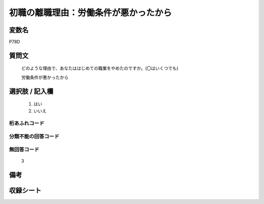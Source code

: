.. title:: P78D
.. rst-class:: item
====================================================================================================
初職の離職理由：労働条件が悪かったから
====================================================================================================

.. rst-class:: varname
変数名
==================

P78D

.. rst-class:: question
質問文
==================


   どのような理由で、あなたははじめての職業をやめたのですか。(〇はいくつでも)


   労働条件が悪かったから



.. rst-class:: answer
選択肢 / 記入欄
======================

  
     1. はい
  
     2. いいえ
  



.. rst-class:: overflow
桁あふれコード
-------------------------------
  


.. rst-class:: not_available
分類不能の回答コード
-------------------------------------
  


.. rst-class:: not_available
無回答コード
-------------------------------------
  3


.. rst-class:: bikou
備考
==================



.. rst-class:: include_sheet
収録シート
=======================================
.. hlist::
   :columns: 3
   
   
   * p1_3
   
   * p5b_1
   
   


.. index:: P78D